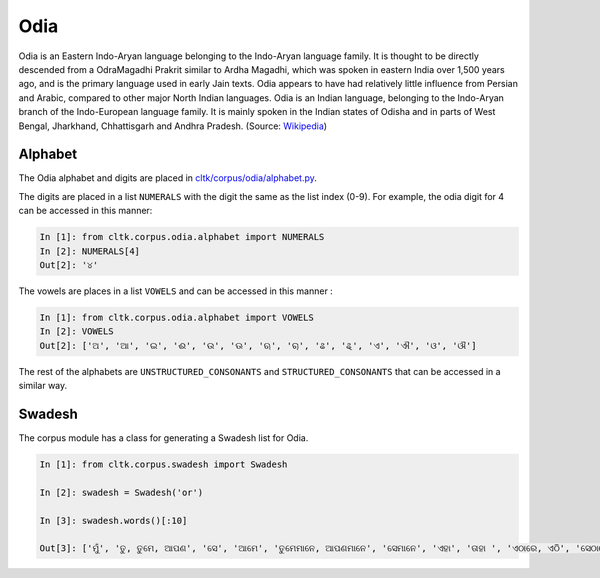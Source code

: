 Odia
********

Odia is an Eastern Indo-Aryan language belonging to the Indo-Aryan language family. It is thought to be directly descended from a OdraMagadhi Prakrit similar to Ardha Magadhi, which was spoken in eastern India over 1,500 years ago, and is the primary language used in early Jain texts. Odia appears to have had relatively little influence from Persian and Arabic, compared to other major North Indian languages. Odia is an Indian language, belonging to the Indo-Aryan branch of the Indo-European language family. It is mainly spoken in the Indian states of Odisha and in parts of West Bengal, Jharkhand, Chhattisgarh and Andhra Pradesh. (Source: `Wikipedia <https://en.wikipedia.org/wiki/Odia_language>`_)

Alphabet
========

The Odia alphabet and digits are placed in `cltk/corpus/odia/alphabet.py <https://github.com/cltk/cltk/blob/master/cltk/corpus/odia/alphabet.py>`_.

The digits are placed in a list ``NUMERALS`` with the digit the same as the list index (0-9). For example, the odia digit for 4 can be accessed in this manner:

.. code-block:: python

   In [1]: from cltk.corpus.odia.alphabet import NUMERALS
   In [2]: NUMERALS[4]
   Out[2]: '୪'

The vowels are places in a list ``VOWELS`` and can be accessed in this manner :

.. code-block:: python

   In [1]: from cltk.corpus.odia.alphabet import VOWELS
   In [2]: VOWELS
   Out[2]: ['ଅ', 'ଆ', 'ଇ', 'ଈ', 'ଉ', 'ଊ', 'ଋ', 'ୠ', 'ଌ', 'ୡ', 'ଏ', 'ଐ', 'ଓ', 'ଔ']

The rest of the alphabets are ``UNSTRUCTURED_CONSONANTS`` and ``STRUCTURED_CONSONANTS`` that can be accessed in a similar way.


Swadesh
=======
The corpus module has a class for generating a Swadesh list for Odia.

.. code-block:: python

   In [1]: from cltk.corpus.swadesh import Swadesh

   In [2]: swadesh = Swadesh('or')

   In [3]: swadesh.words()[:10]

   Out[3]: ['ମୁଁ', 'ତୁ, ତୁମେ, ଆପଣ', 'ସେ', 'ଆମେ', 'ତୁମେମାନେ, ଆପଣମାନେ', 'ସେମାନେ', 'ଏହା', 'ତାହା ', 'ଏଠାରେ, ଏଠି', 'ସେଠାରେ, ସେଠି']
